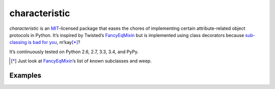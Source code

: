 characteristic
==============

.. image:: https://travis-ci.org/hynek/characteristic.svg
   :target: https://travis-ci.org/hynek/characteristic

.. image:: https://coveralls.io/repos/hynek/characteristic/badge.png?branch=master
    :target: https://coveralls.io/r/hynek/characteristic?branch=master

`characteristic` is an MIT_-licensed package that eases the chores of implementing certain attribute-related object protocols in Python.
It’s inspired by Twisted’s `FancyEqMixin`_ but is implemented using class decorators because `sub-classing is bad for you`_, m’kay\ [*]_?

It’s continuously tested on Python 2.6, 2.7, 3.3, 3.4, and PyPy.

.. [*] Just look at FancyEqMixin_\’s list of known subclasses and weep.


Examples
--------



.. _FancyEqMixin: http://twistedmatrix.com/documents/current/api/twisted.python.util.FancyEqMixin.html
.. _`sub-classing is bad for you`: https://www.youtube.com/watch?v=3MNVP9-hglc
.. _MIT: http://choosealicense.com/licenses/mit/
